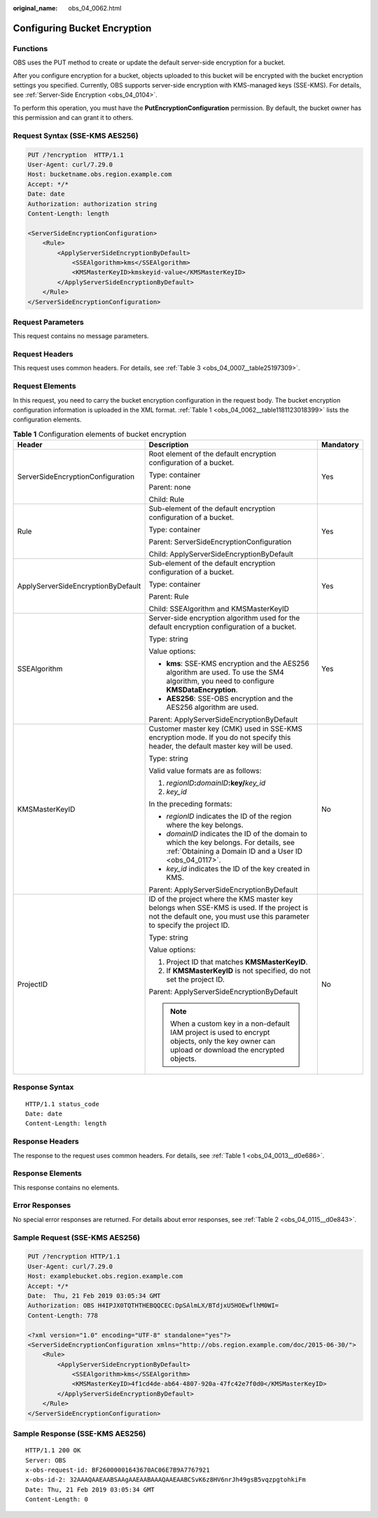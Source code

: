 :original_name: obs_04_0062.html

.. _obs_04_0062:

Configuring Bucket Encryption
=============================

Functions
---------

OBS uses the PUT method to create or update the default server-side encryption for a bucket.

After you configure encryption for a bucket, objects uploaded to this bucket will be encrypted with the bucket encryption settings you specified. Currently, OBS supports server-side encryption with KMS-managed keys (SSE-KMS). For details, see :ref:`Server-Side Encryption <obs_04_0104>`.

To perform this operation, you must have the **PutEncryptionConfiguration** permission. By default, the bucket owner has this permission and can grant it to others.

Request Syntax (SSE-KMS AES256)
-------------------------------

.. code-block:: text

   PUT /?encryption  HTTP/1.1
   User-Agent: curl/7.29.0
   Host: bucketname.obs.region.example.com
   Accept: */*
   Date: date
   Authorization: authorization string
   Content-Length: length

   <ServerSideEncryptionConfiguration>
       <Rule>
           <ApplyServerSideEncryptionByDefault>
               <SSEAlgorithm>kms</SSEAlgorithm>
               <KMSMasterKeyID>kmskeyid-value</KMSMasterKeyID>
           </ApplyServerSideEncryptionByDefault>
       </Rule>
   </ServerSideEncryptionConfiguration>

Request Parameters
------------------

This request contains no message parameters.

Request Headers
---------------

This request uses common headers. For details, see :ref:`Table 3 <obs_04_0007__table25197309>`.

Request Elements
----------------

In this request, you need to carry the bucket encryption configuration in the request body. The bucket encryption configuration information is uploaded in the XML format. :ref:`Table 1 <obs_04_0062__table1181123018399>` lists the configuration elements.

.. _obs_04_0062__table1181123018399:

.. table:: **Table 1** Configuration elements of bucket encryption

   +------------------------------------+------------------------------------------------------------------------------------------------------------------------------------------------------------------------+-----------------------+
   | Header                             | Description                                                                                                                                                            | Mandatory             |
   +====================================+========================================================================================================================================================================+=======================+
   | ServerSideEncryptionConfiguration  | Root element of the default encryption configuration of a bucket.                                                                                                      | Yes                   |
   |                                    |                                                                                                                                                                        |                       |
   |                                    | Type: container                                                                                                                                                        |                       |
   |                                    |                                                                                                                                                                        |                       |
   |                                    | Parent: none                                                                                                                                                           |                       |
   |                                    |                                                                                                                                                                        |                       |
   |                                    | Child: Rule                                                                                                                                                            |                       |
   +------------------------------------+------------------------------------------------------------------------------------------------------------------------------------------------------------------------+-----------------------+
   | Rule                               | Sub-element of the default encryption configuration of a bucket.                                                                                                       | Yes                   |
   |                                    |                                                                                                                                                                        |                       |
   |                                    | Type: container                                                                                                                                                        |                       |
   |                                    |                                                                                                                                                                        |                       |
   |                                    | Parent: ServerSideEncryptionConfiguration                                                                                                                              |                       |
   |                                    |                                                                                                                                                                        |                       |
   |                                    | Child: ApplyServerSideEncryptionByDefault                                                                                                                              |                       |
   +------------------------------------+------------------------------------------------------------------------------------------------------------------------------------------------------------------------+-----------------------+
   | ApplyServerSideEncryptionByDefault | Sub-element of the default encryption configuration of a bucket.                                                                                                       | Yes                   |
   |                                    |                                                                                                                                                                        |                       |
   |                                    | Type: container                                                                                                                                                        |                       |
   |                                    |                                                                                                                                                                        |                       |
   |                                    | Parent: Rule                                                                                                                                                           |                       |
   |                                    |                                                                                                                                                                        |                       |
   |                                    | Child: SSEAlgorithm and KMSMasterKeyID                                                                                                                                 |                       |
   +------------------------------------+------------------------------------------------------------------------------------------------------------------------------------------------------------------------+-----------------------+
   | SSEAlgorithm                       | Server-side encryption algorithm used for the default encryption configuration of a bucket.                                                                            | Yes                   |
   |                                    |                                                                                                                                                                        |                       |
   |                                    | Type: string                                                                                                                                                           |                       |
   |                                    |                                                                                                                                                                        |                       |
   |                                    | Value options:                                                                                                                                                         |                       |
   |                                    |                                                                                                                                                                        |                       |
   |                                    | -  **kms**: SSE-KMS encryption and the AES256 algorithm are used. To use the SM4 algorithm, you need to configure **KMSDataEncryption**.                               |                       |
   |                                    | -  **AES256**: SSE-OBS encryption and the AES256 algorithm are used.                                                                                                   |                       |
   |                                    |                                                                                                                                                                        |                       |
   |                                    | Parent: ApplyServerSideEncryptionByDefault                                                                                                                             |                       |
   +------------------------------------+------------------------------------------------------------------------------------------------------------------------------------------------------------------------+-----------------------+
   | KMSMasterKeyID                     | Customer master key (CMK) used in SSE-KMS encryption mode. If you do not specify this header, the default master key will be used.                                     | No                    |
   |                                    |                                                                                                                                                                        |                       |
   |                                    | Type: string                                                                                                                                                           |                       |
   |                                    |                                                                                                                                                                        |                       |
   |                                    | Valid value formats are as follows:                                                                                                                                    |                       |
   |                                    |                                                                                                                                                                        |                       |
   |                                    | #. *regionID*\ **:**\ *domainID*\ **:key/**\ *key_id*                                                                                                                  |                       |
   |                                    | #. *key_id*                                                                                                                                                            |                       |
   |                                    |                                                                                                                                                                        |                       |
   |                                    | In the preceding formats:                                                                                                                                              |                       |
   |                                    |                                                                                                                                                                        |                       |
   |                                    | -  *regionID* indicates the ID of the region where the key belongs.                                                                                                    |                       |
   |                                    | -  *domainID* indicates the ID of the domain to which the key belongs. For details, see :ref:`Obtaining a Domain ID and a User ID <obs_04_0117>`.                      |                       |
   |                                    | -  *key_id* indicates the ID of the key created in KMS.                                                                                                                |                       |
   |                                    |                                                                                                                                                                        |                       |
   |                                    | Parent: ApplyServerSideEncryptionByDefault                                                                                                                             |                       |
   +------------------------------------+------------------------------------------------------------------------------------------------------------------------------------------------------------------------+-----------------------+
   | ProjectID                          | ID of the project where the KMS master key belongs when SSE-KMS is used. If the project is not the default one, you must use this parameter to specify the project ID. | No                    |
   |                                    |                                                                                                                                                                        |                       |
   |                                    | Type: string                                                                                                                                                           |                       |
   |                                    |                                                                                                                                                                        |                       |
   |                                    | Value options:                                                                                                                                                         |                       |
   |                                    |                                                                                                                                                                        |                       |
   |                                    | #. Project ID that matches **KMSMasterKeyID**.                                                                                                                         |                       |
   |                                    | #. If **KMSMasterKeyID** is not specified, do not set the project ID.                                                                                                  |                       |
   |                                    |                                                                                                                                                                        |                       |
   |                                    | Parent: ApplyServerSideEncryptionByDefault                                                                                                                             |                       |
   |                                    |                                                                                                                                                                        |                       |
   |                                    | .. note::                                                                                                                                                              |                       |
   |                                    |                                                                                                                                                                        |                       |
   |                                    |    When a custom key in a non-default IAM project is used to encrypt objects, only the key owner can upload or download the encrypted objects.                         |                       |
   +------------------------------------+------------------------------------------------------------------------------------------------------------------------------------------------------------------------+-----------------------+

Response Syntax
---------------

::

   HTTP/1.1 status_code
   Date: date
   Content-Length: length

Response Headers
----------------

The response to the request uses common headers. For details, see :ref:`Table 1 <obs_04_0013__d0e686>`.

Response Elements
-----------------

This response contains no elements.

Error Responses
---------------

No special error responses are returned. For details about error responses, see :ref:`Table 2 <obs_04_0115__d0e843>`.

Sample Request (SSE-KMS AES256)
-------------------------------

.. code-block:: text

   PUT /?encryption HTTP/1.1
   User-Agent: curl/7.29.0
   Host: examplebucket.obs.region.example.com
   Accept: */*
   Date:  Thu, 21 Feb 2019 03:05:34 GMT
   Authorization: OBS H4IPJX0TQTHTHEBQQCEC:DpSAlmLX/BTdjxU5HOEwflhM0WI=
   Content-Length: 778

   <?xml version="1.0" encoding="UTF-8" standalone="yes"?>
   <ServerSideEncryptionConfiguration xmlns="http://obs.region.example.com/doc/2015-06-30/">
       <Rule>
           <ApplyServerSideEncryptionByDefault>
               <SSEAlgorithm>kms</SSEAlgorithm>
               <KMSMasterKeyID>4f1cd4de-ab64-4807-920a-47fc42e7f0d0</KMSMasterKeyID>
           </ApplyServerSideEncryptionByDefault>
       </Rule>
   </ServerSideEncryptionConfiguration>

Sample Response (SSE-KMS AES256)
--------------------------------

::

   HTTP/1.1 200 OK
   Server: OBS
   x-obs-request-id: BF26000001643670AC06E7B9A7767921
   x-obs-id-2: 32AAAQAAEAABSAAgAAEAABAAAQAAEAABCSvK6z8HV6nrJh49gsB5vqzpgtohkiFm
   Date: Thu, 21 Feb 2019 03:05:34 GMT
   Content-Length: 0
